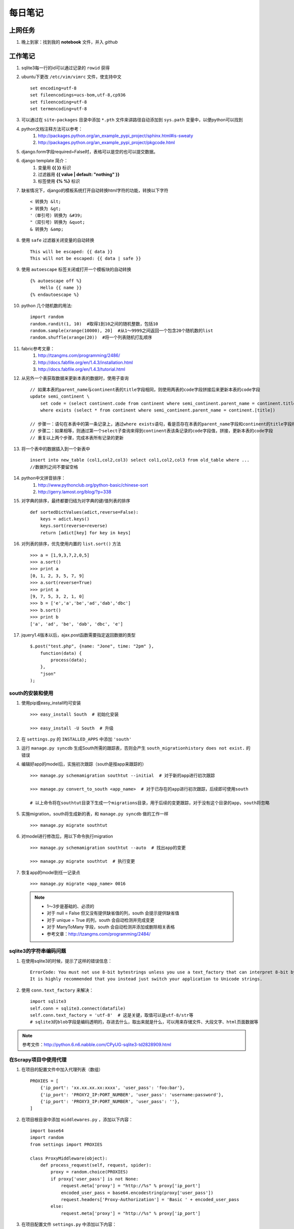 ===========
每日笔记
===========

上网任务
===========

#. 晚上到家：找到我的 **notebook** 文件，并入 *github*


工作笔记
========

#. sqlite3每一行的id可以通过记录的 ``rowid`` 获得

#. ubuntu下更改 ``/etc/vim/vimrc`` 文件，使支持中文 ::
    
    set encoding=utf-8
    set fileencodings=ucs-bom,utf-8,cp936
    set fileencoding=utf-8
    set termencoding=utf-8

#. 可以通过在 ``site-packages`` 目录中添加 ``*.pth`` 文件来讲路径自动添加到 ``sys.path`` 变量中，以便python可以找到
#. python文档注释方法可以参考：
    #. http://packages.python.org/an_example_pypi_project/sphinx.html#is-sweaty
    #. http://packages.python.org/an_example_pypi_project/pkgcode.html

#. django.form字段required=False时，表格可以是空的也可以提交数据。

#. django template 简介：
    #. 变量用 **{{ }}** 标识
    #. 过滤器用 **{{ value | default: "nothing" }}**
    #. 标签使用 **{% %}** 标识

#. 缺省情况下，django的模板系统打开自动转换html字符的功能，转换以下字符 ::

    < 转换为 &lt;
    > 转换为 &gt;
    '（单引号）转换为 &#39;
    "（双引号）转换为 &quot;
    & 转换为 &amp;

#. 使用 ``safe`` 过滤器关闭变量的自动转换 ::
    
    This will be escaped: {{ data }}
    This will not be escaped: {{ data | safe }}

#. 使用 ``autoescape`` 标签关闭或打开一个模板块的自动转换 ::
    
    {% autoescape off %}
        Hello {{ name }}
    {% endautoescape %}

#. python 几个随机数的用法::

    import random
    random.randit(1, 10)  #取得1到10之间的随机整数，包括10
    random.sample(xrange(10000), 20]  #从1～9999之间返回一个包含20个随机数的list
    random.shuffle(xrange(20))  #将一个列表随机打乱顺序

#. fabric参考文章：
    #. http://tzangms.com/programming/2486/
    #. http://docs.fabfile.org/en/1.4.3/installation.html
    #. http://docs.fabfile.org/en/1.4.3/tutorial.html

#. 从另外一个表获取数据来更新本表的数据时，使用子查询 ::

    // 如果本表的parent_name与continent表的title字段相同，则使用两表的code字段拼接后来更新本表的code字段
    update semi_continent \
        set code = (select continent.code from continent where semi_continent.parent_name = continent.title) || code \
        where exists (select * from continent where semi_continent.parent_name = continent.[title])

    // 步骤一：语句在本表中的第一条记录上，通过where exists语句，看是否存在本表的parent_name字段和continent的title字段相等
    // 步骤二：如果相等，则通过第一个select子查询来得到continent表该条记录的code字段值，拼接，更新本表的code字段
    // 重复以上两个步骤，完成本表所有记录的更新

#. 将一个表中的数据插入到一个新表中 ::

    insert into new_table (col1,col2,col3) select col1,col2,col3 from old_table where ...
    //数据列之间不要留空格

#. python中文拼音排序：
    #. http://www.pythonclub.org/python-basic/chinese-sort
    #. http://gerry.lamost.org/blog/?p=338

#. 对字典的排序，最终都要归结为对字典的键/值列表的排序 ::

    def sortedDictValues(adict,reverse=False):
    	keys = adict.keys()
    	keys.sort(reverse=reverse)
    	return [adict[key] for key in keys]

#. 对列表的排序，优先使用内置的 ``list.sort()`` 方法 ::

    >>> a = [1,9,3,7,2,0,5]
    >>> a.sort()
    >>> print a
    [0, 1, 2, 3, 5, 7, 9]
    >>> a.sort(reverse=True)
    >>> print a
    [9, 7, 5, 3, 2, 1, 0]
    >>> b = ['e','a','be','ad','dab','dbc']
    >>> b.sort()
    >>> print b
    ['a', 'ad', 'be', 'dab', 'dbc', 'e']

#. jquery1.4版本以后，ajax.post函数需要指定返回数据的类型 ::

    $.post("test.php", {name: "Jone", time: "2pm" },
        function(data) {
            process(data);
        },
        "json"
    );

south的安装和使用
-----------------

#. 使用pip或easy_install均可安装 ::
    
    >>> easy_install South  # 初始化安装
    
    >>> easy_install -U South  # 升级

#. 在 ``settings.py`` 的 ``INSTALLED_APPS`` 中添加 ``'south'``

#. 运行 ``manage.py syncdb`` 生成South所需的跟踪表，否则会产生 ``south_migrationhistory does not exist.`` 的错误
    
#. 编辑好app的model后，实施初次跟踪（south是按app来跟踪的） ::

    >>> manage.py schemamigration southtut --initial  # 对于新的app进行初次跟踪

    >>> manage.py convert_to_south <app_name>  # 对于已存在的app进行初次跟踪，后续即可使用south

    # 以上命令将在southtut目录下生成一个migrations目录，用于后续的变更跟踪，对于没有这个目录的app，south将忽略
    
#. 实施migration，south将生成新的表，和 ``manage.py syncdb`` 做的工作一样 ::

    >>> manage.py migrate southtut

#. 对model进行修改后，用以下命令执行migration ::
    
    >>> manage.py schemamigration southtut --auto  # 找出app的变更

    >>> manage.py migrate southtut  # 执行变更

#. 恢复app的model到任一记录点 ::

    >>> manage.py migrate <app_name> 0016

  .. note ::

    * 1～3步是基础的、必须的
    * 对于 null = False 但又没有提供缺省值的列，south 会提示提供缺省值
    * 对于 unique = True 的列，south 会自动检测并完成变更
    * 对于 ManyToMany 字段，south 会自动检测并添加或删除相关表格
    * 参考文章：http://tzangms.com/programming/2484/


sqlite3的字符串编码问题
-----------------------

#. 在使用sqlite3的时候，提示了这样的错误信息： ::

    ErrorCode: You must not use 8-bit bytestrings unless you use a text_factory that can interpret 8-bit bytestrings (like text_factory = str). 
    It is highly recommended that you instead just switch your application to Unicode strings.

#. 使用 ``conn.text_factory`` 来解决： ::
  
    import sqlite3
    self.conn = sqlite3.connect(datafile)
    self.conn.text_factory = 'utf-8'  # 这是关键，取值可以是utf-8/str等
    # sqlite3的blob字段是编码透明的，存进去什么，取出来就是什么，可以用来存储文件、大段文字、html页面数据等

.. note::

    参考文件：http://python.6.n6.nabble.com/CPyUG-sqlite3-td2828909.html

在Scrapy项目中使用代理
----------------------
#. 在项目的配置文件中加入代理列表（数组） ::

    PROXIES = [
        {'ip_port': 'xx.xx.xx.xx:xxxx', 'user_pass': 'foo:bar'},
        {'ip_port': 'PROXY2_IP:PORT_NUMBER', 'user_pass': 'username:password'},
        {'ip_port': 'PROXY3_IP:PORT_NUMBER', 'user_pass': ''},
    ]

#. 在项目根目录中添加 ``middlewares.py`` ，添加以下内容： ::

    import base64
    import random
    from settings import PROXIES

    class ProxyMiddleware(object):
        def process_request(self, request, spider):
            proxy = random.choice(PROXIES)
            if proxy['user_pass'] is not None:
                request.meta['proxy'] = "http://%s" % proxy['ip_port']
                encoded_user_pass = base64.encodestring(proxy['user_pass'])
                request.headers['Proxy-Authorization'] = 'Basic ' + encoded_user_pass
            else:
                request.meta['proxy'] = "http://%s" % proxy['ip_port']

#. 在项目配置文件 ``settings.py`` 中添加以下内容： ::

    DOWNLOADER_MIDDLEWARES = {
        'scrapy.contrib.downloadermiddleware.httpproxy.HttpProxyMiddleware': 110,
        'project_name.middlewares.ProxyMiddleware': 100,
    }

#. 代理的测试，增加一个用于测试的 **Spider** ，代码如下： ::

    from scrapy.spider import BaseSpider
    from scrapy.contrib.spiders import CrawlSpider, Rule
    from scrapy.http import Request

    class TestSpider(CrawlSpider):
        name = "test"
        domain_name = "whatismyip.com"
        # The following url is subject to change, you can get the last updated one from here :
        # http://www.whatismyip.com/faq/automation.asp
        start_urls = ["http://automation.whatismyip.com/n09230945.asp"]

        def parse(self, response):
            open('test.html', 'wb').write(response.body)

#. 参考文档：
    * http://mahmoud.abdel-fattah.net/2012/04/07/using-scrapy-with-proxies/
    * http://mahmoud.abdel-fattah.net/2012/04/16/using-scrapy-with-different-many-proxies/
    * `代理资源1 <http://proxymesh.com/pricing/>`_
    * `代理资源2 <http://squidproxies.com>`_

处理静态文件的步骤（使用开发服务器时）
-----------------------------------------------------------

#. django缺省会在项目根目录，以及每个app的static目录下找静态文件
#. settings.py - 在INSTALLED_APPS中加入django.contrib.staticfiles
#. urls.py ::

    from django.contrib.staticfiles.urls import staticfiles_urlpatterns
    urlpatterns += staticfiles_urlpatterns()

#. 模板中可以使用绝对路径来引用静态文件，或通过{{ STATIC_URL }}，后者需要确保在views中使用了RequestContext

github 使用技巧
------------------------------------------
#. 打开git shell的颜色高亮 ::

    >>> git config --global color.ui "auto"

#. 打开git的图形界面（自带的） ::

    >>> git gui

其他
===========

#. 源代码高亮示例 ::

    def say_hello():
        print 'aldslfjfdsa'

    def asdlfj():
        print 'ok'

#. 引用示例 ::

    Finished: An initial directory structure has been created.

    You should now populate your master file .\source\index.rst and create other documentation
    source files. Use the sphinx-build command to build the docs, like so:
       sphinx-build -b builder .\source .\build
    where "builder" is one of the supported builders, e.g. html, latex or linkcheck.

#. note & warning

  .. note::
    Finished: An initial directory structure has been created.

  .. warning::
    Finished: An initial directory structure has been created.

#. 链接

    * http://docutils.sourceforge.net/rst.html
    * http://docutils.sourceforge.net/docs/user/rst/quickref.html
    * `参考图 <http://docutils.sourceforge.net/docs/user/rst/cheatsheet.txt>`_
    * 去看看 `上网任务`_

    这是一个inline：``from django import *``

#. 引用python文档内容

    我喜欢 :mod:`doctest` 模块，里面有一个 :class:`models.Place` 的类，这是一个函数 :func:`baseinfo.views.get_parent_info`
